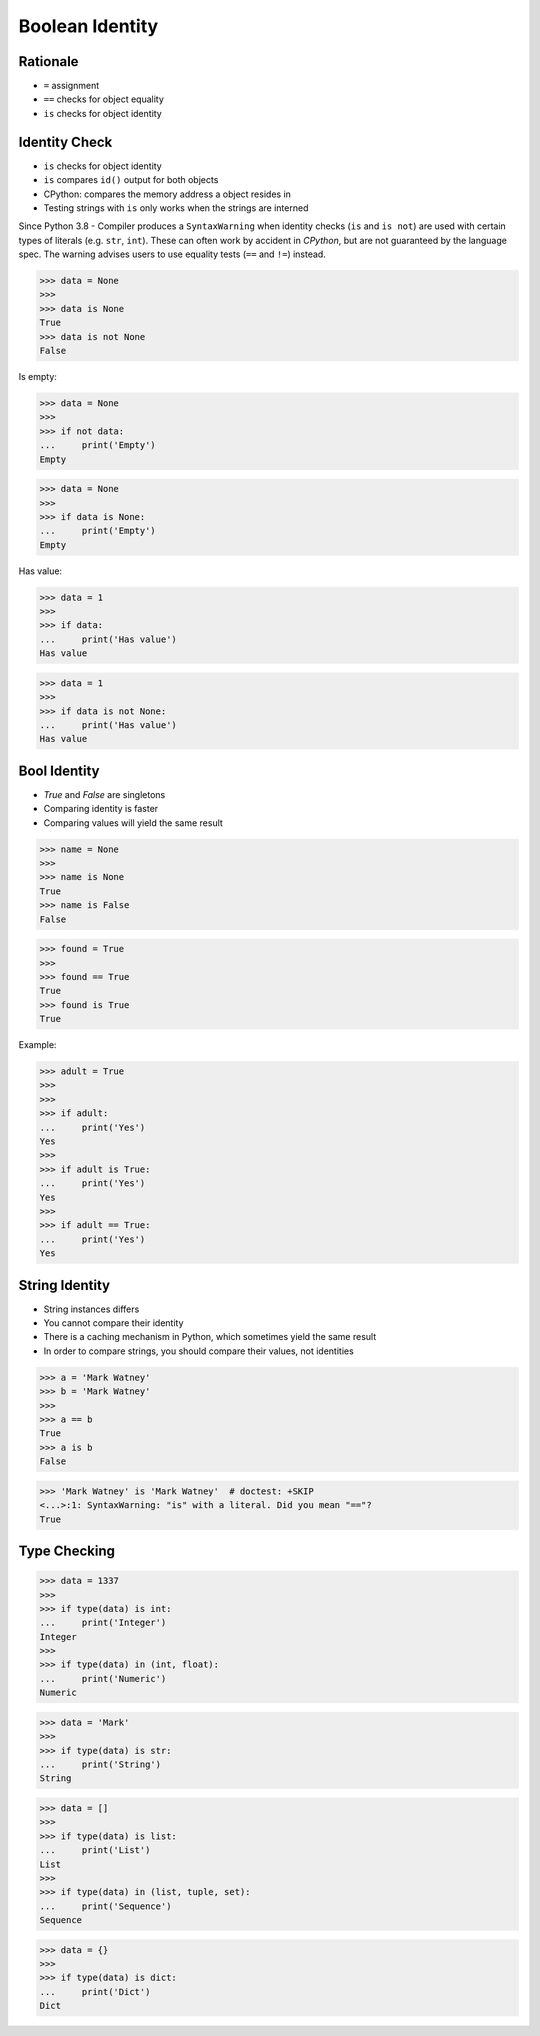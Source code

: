 Boolean Identity
================


Rationale
---------
* ``=`` assignment
* ``==`` checks for object equality
* ``is`` checks for object identity


Identity Check
--------------
* ``is`` checks for object identity
* ``is`` compares ``id()`` output for both objects
* CPython: compares the memory address a object resides in
* Testing strings with ``is`` only works when the strings are interned

Since Python 3.8 - Compiler produces a ``SyntaxWarning`` when identity checks
(``is`` and ``is not``) are used with certain types of literals (e.g. ``str``,
``int``). These can often work by accident in *CPython*, but are not guaranteed
by the language spec. The warning advises users to use equality tests
(``==`` and ``!=``) instead.

>>> data = None
>>>
>>> data is None
True
>>> data is not None
False

Is empty:

>>> data = None
>>>
>>> if not data:
...     print('Empty')
Empty

>>> data = None
>>>
>>> if data is None:
...     print('Empty')
Empty

Has value:

>>> data = 1
>>>
>>> if data:
...     print('Has value')
Has value

>>> data = 1
>>>
>>> if data is not None:
...     print('Has value')
Has value


Bool Identity
-------------
* `True` and `False` are singletons
* Comparing identity is faster
* Comparing values will yield the same result

>>> name = None
>>>
>>> name is None
True
>>> name is False
False

>>> found = True
>>>
>>> found == True
True
>>> found is True
True

Example:

>>> adult = True
>>>
>>>
>>> if adult:
...     print('Yes')
Yes
>>>
>>> if adult is True:
...     print('Yes')
Yes
>>>
>>> if adult == True:
...     print('Yes')
Yes


String Identity
---------------
* String instances differs
* You cannot compare their identity
* There is a caching mechanism in Python, which sometimes yield the same result
* In order to compare strings, you should compare their values, not identities

>>> a = 'Mark Watney'
>>> b = 'Mark Watney'
>>>
>>> a == b
True
>>> a is b
False

>>> 'Mark Watney' is 'Mark Watney'  # doctest: +SKIP
<...>:1: SyntaxWarning: "is" with a literal. Did you mean "=="?
True


Type Checking
-------------
>>> data = 1337
>>>
>>> if type(data) is int:
...     print('Integer')
Integer
>>>
>>> if type(data) in (int, float):
...     print('Numeric')
Numeric

>>> data = 'Mark'
>>>
>>> if type(data) is str:
...     print('String')
String

>>> data = []
>>>
>>> if type(data) is list:
...     print('List')
List
>>>
>>> if type(data) in (list, tuple, set):
...     print('Sequence')
Sequence

>>> data = {}
>>>
>>> if type(data) is dict:
...     print('Dict')
Dict


.. todo:: Assignments
